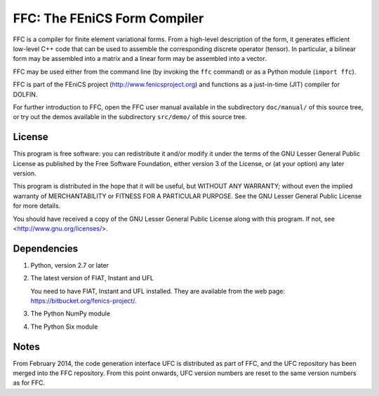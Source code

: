 -----------------------------
FFC: The FEniCS Form Compiler
-----------------------------

FFC is a compiler for finite element variational forms. From a
high-level description of the form, it generates efficient low-level
C++ code that can be used to assemble the corresponding discrete
operator (tensor). In particular, a bilinear form may be assembled
into a matrix and a linear form may be assembled into a vector.

FFC may be used either from the command line (by invoking the ``ffc``
command) or as a Python module (``import ffc``).

FFC is part of the FEniCS project (http://www.fenicsproject.org) and
functions as a just-in-time (JIT) compiler for DOLFIN.

For further introduction to FFC, open the FFC user manual available in
the subdirectory ``doc/manual/`` of this source tree, or try out the
demos available in the subdirectory ``src/demo/`` of this source tree.


License
-------

This program is free software: you can redistribute it and/or modify
it under the terms of the GNU Lesser General Public License as
published by the Free Software Foundation, either version 3 of the
License, or (at your option) any later version.

This program is distributed in the hope that it will be useful, but
WITHOUT ANY WARRANTY; without even the implied warranty of
MERCHANTABILITY or FITNESS FOR A PARTICULAR PURPOSE. See the GNU
Lesser General Public License for more details.

You should have received a copy of the GNU Lesser General Public
License along with this program. If not, see
<http://www.gnu.org/licenses/>.


Dependencies
------------

#. Python, version 2.7 or later

#. The latest version of FIAT, Instant and UFL

   You need to have FIAT, Instant and UFL installed. They are
   available from the web page: https://bitbucket.org/fenics-project/.

#. The Python NumPy module

#. The Python Six module


Notes
-----

From February 2014, the code generation interface UFC is distributed
as part of FFC, and the UFC repository has been merged into the FFC
repository. From this point onwards, UFC version numbers are reset to
the same version numbers as for FFC.
